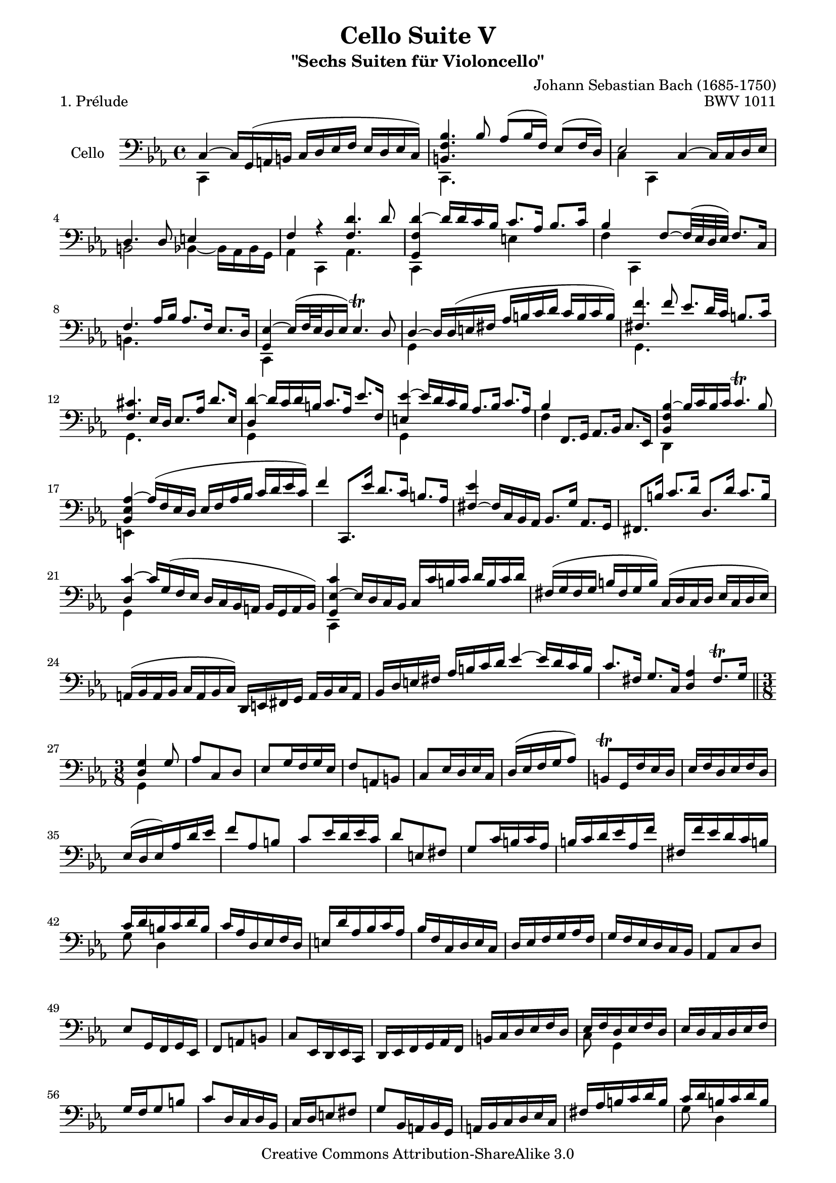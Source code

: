 \version "2.13.4"

\paper {
    page-top-space = #0.0
    %indent = 0.0
    line-width = 18.0\cm
    ragged-bottom = ##f
    ragged-last-bottom = ##f
}

% #(set-default-paper-size "a4")

#(set-global-staff-size 19)

\header {
        title = "Cello Suite V"
        subtitle = "\"Sechs Suiten für Violoncello\""
        piece = "1. Prélude"
        mutopiatitle = "Cello Suite V - BWV 1011 - Prelude"
        composer = "Johann Sebastian Bach (1685-1750)"
        mutopiacomposer = "BachJS"
        opus = "BWV 1011"
        mutopiainstrument = "Cello"
		arrangement = "Hajo Dezelski"
        style = "Baroque"
        source = "Bach-Gesellschaft Edition 1879 Band 27"
        copyright = "Creative Commons Attribution-ShareAlike 3.0"
        maintainer = "Hajo Dezelski"
		maintainerWeb = "http://www.roxele.de/"
        maintainerEmail = "dl1sdz (at) gmail.com"
	
 footer = "Mutopia-2009/10/13-1532"
 tagline = \markup { \override #'(box-padding . 1.0) \override #'(baseline-skip . 2.7) \box \center-column { \small \line { Sheet music from \with-url #"http://www.MutopiaProject.org" \line { \teeny www. \hspace #-1.0 MutopiaProject \hspace #-1.0 \teeny .org \hspace #0.5 } • \hspace #0.5 \italic Free to download, with the \italic freedom to distribute, modify and perform. } \line { \small \line { Typeset using \with-url #"http://www.LilyPond.org" \line { \teeny www. \hspace #-1.0 LilyPond \hspace #-1.0 \teeny .org } by \maintainer \hspace #-1.0 . \hspace #0.5 Copyright © 2009. \hspace #0.5 Reference: \footer } } \line { \teeny \line { Licensed under the Creative Commons Attribution-ShareAlike 3.0 (Unported) License, for details see: \hspace #-0.5 \with-url #"http://creativecommons.org/licenses/by-sa/3.0" http://creativecommons.org/licenses/by-sa/3.0 } } } }
}

melodyOne =  \relative c {
	c4 ~ c16 [g  (a b ] c [ d es f ] es [ d es c) ] | % 1
	<b f' bes>4. bes'8 as8 [ (bes16 f) ] es8 [ (f16 d) ] | % 2
	es2 c4 ~ c16 [c16 d es ] | % 3
	d4. d8 e4 s4 | % 4
	f4 r4 <f d'>4. d'8 | % 5
	<g,, f' d'>4 ~ d''16 [ d c bes ] c8. [ as16 ] bes8. [ c 16 ] | % 6
	bes4 s4 f8 ~ [f32 ( es d es) ] f8. [ c16 ] | % 7
	f4. as16 [ bes ] as8. [ f16 ] es8. [ d16 ] | % 8
    <g, es'>4 ~ es'16 [ (f32 es d16 es) ] es4. \trill d8 | % 9
    d4 ~ d16 [ d (e fis ] as [ b c d] c [b c b) ] | % 10
	<fis f'>4. f'8 es8. [ d32 c ] b8. [ c16 ] | % 11
	<f, cis'>4. es16 [ d ] es8. [ as16 ] d8. [ es,16 ] | % 12
	<d d'>4 ~ d'16 [ c d b ] c8. [ as16 ] es'8. [ f,16 ] | % 13
	<e es'>4 ~ es'16 [d16 c bes ] as8. [ bes16 ] c8. [ as16 ] | % 14 
	bes4 f,8. [ g16 ] as8. [ bes16 ] c8. [ es,16 ] | % 15
    <bes' f' bes>4 ~ bes'16 [c bes c] c4. \trill bes8 | % 16
    <bes, es as>4 ~ as'16 [(f es d ] es [ f as bes ] c [ d es c) ] | % 17
    f4 c,,8. [ es''16 ] d8. [ c16 ] b8. [ as16 ] | % 18
    <fis es'>4 ~ fis16 [ c16 bes as ] bes8. [ g'16 ] as,8. [ g16 ] | % 19
    fis8. [ b'16 ] c8. [ d16 ] d,8. [ d'16 ] c8. [ b16 ] | % 20
    <d, c'>4 ~ c'16 [g (f es ] d [ c bes a ] bes [ g a bes) ] | % 21
    <g es' c'>4 ~ es'16 [d c bes ] c [ c' b c ] d [ b c d ] | % 22
    fis,16 [ (g fis g ] b [ fis g b) ] c, [ (d c d ] es [c d es) ] | % 23
    a,16 [ (bes a bes ] c [ a bes c) ] d, [ e fis g ] a [ bes c a ] | % 24
    bes16 [ d e fis ] as [ b c d ~] es4 ~ es16 [d c b ] | % 25
    c8. [ fis,16 ] g8. [ c,16 ] <d as'>4 fis8. \trill [g16] \bar "||"  % 26

	\time 3/8 
	<d g >4 g8 | % 27
    as8 [c,8 d] | % 28
    es8 [g16 f g es ] | % 29
    f8 [a, b] | % 30
    c8 [es16 d es c ] | % 31
    d16 [( es f g as8)] | % 32
    b,8 \trill [g16 f' es d ] | % 33
    es16 [ f d es f d ] | % 34
    es16 [ (d es) as d es ] | % 35
    f8 [as, b] | % 36
    c8 [es16 d es c ] | % 37
    d8 [e, fis] | % 38
    g8 [c16 b c as ] | % 39
    b16 [ c d es as, f' ] | % 40
    fis,16 [ f' es d c b ] | % 41
    c16 [ d b c d b ] | % 42
    c16 [ as d, es f d ] | % 43
    e16 [ d' as bes c as ] | % 44
    bes16 [ f c d es c ] | % 45
    d16 [ es f g as f ] | % 46
    g16 [ f es d c bes ] | % 47
    as8 [c d] | % 48
    es8 [g,16 f g es ] | % 49
    f8 [a b] | % 50
    c8 [es,16 d es c ] | % 51
    d16 [ es f g as f ] | % 52
    b16 [ c d es f d ] | % 53
    es16 [ f d es f d ] | % 54
    es16 [ d c d es f ] | % 55
    g16 [ f g8 b] | % 56
    c8 [d,16 c d bes ] | % 57
    c16 [ d e8 fis] | % 58
    g8 [bes,16 a bes g ] | % 59
    a16 [ bes c d es c ] | % 60
    fis16 [ as b c d b ] | % 61
    c16 [ d b c d b ] | % 62
    <d, c'>16 [ as' b c d es] | % 63
    f16 [ c, d es f as ] | % 64
    bes16 [ f as bes c d] | % 65
    es16 [ bes, c d es f ] | % 66
    g16 [ es f as bes c ] | % 67
	d16 [ c bes as f es ] | % 68
    bes'16 [ as f es d c ] | % 69
    f16 [ es d c bes a ] | % 70
    es'16 [ (d c bes) c'8] | % 71
    d8 [ es,16 (g f bes) ] | % 72
    as16 [d c bes c as ] | % 73
    bes8 [ c,16 (es) d (f) ] | % 74
    es16 [ bes' as f as es ] | % 75
    f16 [ (as bes c) d8 ] | % 76
    es,16 [ (d) c (bes) c (d) ] | % 77
    es16 [ f ] f8. [es16] | % 78
    <bes es>8 [g'16 f g es ] | % 79
    c'8 [ d,16 (c') e, (c') ] | % 80
    f,16 [ c' bes as bes f ] | % 81
    d'8 [ es,16 (d') f, (d') ] | % 82
    g,16 [ d' c bes c as ] | % 83
    f'8 [ g,16 (f') as, (f') ] | % 84
    bes,16 [ (es) f, (es') g, (es') ] | % 85
    as,16 [ (d) es, (d') f, (d') ] | % 86
    g,16 [ d' cis b cis as ] | % 87
    bes16 [ c16 d8 es] | % 88
    f16 [ as, g f g es ] | % 89
    f16 [ as (b) f (cis') f, ] | % 90
    d'16 [ f, es d es c ] | % 91
    d16 [ (es f) d b c ] | % 92
    d16 [ b g a b f ] | % 93
    es16 [ g c f, g b ] | % 94
    a16 [( c f) b, c es ] | % 95
    d16 [ f c' e, f bes ] | % 96
    f16 [ (as) es (as) d, (as') ] | % 97
    es16 [ (as) es (d') es, (c') ] | % 98
    es,16 [ (b') f (b) es, (b') ] | % 99
    d,16 [ (bes') d, (c') d, (bes') ] | % 100
    es,16 [ bes' as f as c ] | % 101
    f8 [g,,8 a8 ]| % 102
    bes8 [ es'16 d es c ] | % 103
    d8 [e,,8 fis8 ]| % 104
    g8 [ c'16 b c as ] | % 105
    b16 [ (c d ) b fis as ] | % 106
    b16 [ (fis d) e fis c ] | % 107
    bes16 [ d g c, d fis ] | % 108
    g,4 d'8 | % 109
	r8 c16 [ bes c a ] | % 110
    bes16 [ d g e f d ] | % 111
    e16 [ c bes as bes g ] | % 112
    as16 [ c f d es c ] | % 113
    r8 d16 [ (es) d (es)] | % 114
    f16 [ (as) f (as) bes (f) ] | % 115
    cis'16 [ (f,) es' (bes) as (f) ] | % 116
    es16 [ g d es f d ] | % 117
    es16 [ c b c d b ] | % 118
    c16 [ es d es f d ] | % 119
    e16 [ bes as bes c as ] | % 120
    bes16 [ f' e f g e ] | % 121
    f16 [ as, g as bes g ] | % 122
    as16 [ g' f g as f ] | % 123
    g16 [ e, d e f d ] | % 124
    e16 [ f g as bes g ] | % 125
    as16 [ g as bes c d ] | % 126
    e16 [ f g bes c as ] | % 127
    bes16 [ as f e f as ] | % 128
    bes16 [ c d es c d ] | % 129
    es16 [ c f, bes as c ] | % 130
    bes16 [ es d c d bes ] | % 131
    c16 [ as d, f e g ] | % 132
    f16 [ c' bes as bes f ] | % 133
    as16 [ (bes c) as e f ] | % 134
    g16 [ (e c) d e bes ] | % 135
    as16 [ c f bes, c e ] | % 136
    f8 f,8 bes'8 | % 137
    r8 f16 [ (d) f (d) ] | % 138
    bes16 [ as' f d f d ] | % 139
    bes16 [ d' (c bes as f) ] | % 140
    g16 [ f es g f bes ] | % 141
    r8 es,16 [ (c) es (c) ] | % 142
    as16 [ g' es (c) es (c) ] | % 143
    as16 [ c' (bes as f es) ] | % 144
    f16 [ (es d) f es g ] | % 145
	r8 es'16 [ (cis) es (cis) ] | % 146
    as16 [ (f) d (b) d (b) ] | % 147
    g16 [ bes' (as f es d) ] | % 148
    es16 [ (d es f g) g, ] | % 149
    as8 [d' es] | % 150
    f8 [g,,16 f g es ] | % 151
    f8 [b' cis] | % 152
    d8 [es,,16 d es c ] | % 153
    d16 [ c' (b a g) f' ] | % 154
    es16 [ (d) d' ( cis b as) ] | % 155
    d16 [ as bes f g d ] | % 156
    es16 [ (d c) es d f ] | % 157
    es16 [ d' as es f d ] | % 158
    es16 [ (d c) es g, bes ] | % 159
    a16 [ c f d es c ] | % 160
    d16 [ (c bes) d c es ] | % 161
    d16 [ f c' as bes f ] | % 162
    g16 [ (f es) g f bes ] | % 163
    as16 [ (c f) d es cis ] | % 164
    d16 [ c bes d as d ] | % 165
    f,16 [ f' (es cis d es) ] | % 166
    g,16 [ f' (es cis d es) ] | % 167
    as,16 [ f' (es cis d es) ] | % 168
    fis,16 [ f' (es cis d es)] | % 169
    as,16 [ f' (es cis d es) ] | % 170
    r8 f,16 [ (es f d) ] | % 171
    es16 [ (as d) es, f es ] | % 172
    d16 [ (f cis') bes as f ] | % 173
    es16 [ (as  d) es, f es ] | % 174
    d16 [ d' cis es as,8 ] | % 175
    bes8 [c, d] | % 176
    es8 [g16 f g es ] | % 177
    f8 [a, b] | % 178
    c8 [ es16 d es c ] | % 179
    d16 [ es f as bes f ] | % 180
    d'16 [ cis b as d cis ] | % 181
    d16 [es] es8. [d16]] | % 182
    d16 [ (c bes as bes) f ] | % 183
    e16 [ (es' d c bes as) ] | % 184
    bes16 [(as f) d es c ] | % 185
    b16 [ as' (g f es d) ] | % 186
    es16 [ (d c) a bes g ] | % 187
    fis16 [ es' (d c b a) ] | % 188
    b16 [ (a g) b d f ] | % 189
    bes16 [ (as) as (f) f (es) ] | % 190
    es16 [ (c f, c' es) as ] | % 191
    d16 [ (c) c (b) b (d) ] | % 192
    fis,16 [ (c g c fis) b ] | % 193
    d16 [ (es32 f) es16 (d) d (cis) ] | % 194
    cis16 [ es cis as d, g, ] | % 195
    f8 [d''16 ( cis b as) ] | % 196
    d8 [es,, f] | % 197
    g8 [c'16 bes c as] | % 198
    bes8 [c,, d] | % 199
    es8 [g'16 f g es ] | % 200
    f8 [a, b] | % 201
    c8 [es16 d es c ] | % 202
    f,8 [es''16 d cis d ] | % 203
    bes16 [ (as fis g es d) ] | % 204
    c16 [ (es des c b c) ] | % 205
    fis,16 [ (g a b c d) ] | % 206
    es16 [ (d c d es f) ] | % 207
    g16 [ d es c g b ] | % 208
    r8 bes16 [ (as bes g) ] | % 209
    as16 [ (c f) as, bes as ] | % 210
    g16 [ (bes e) des c bes ] | % 211
    as16 [ (c f) as, bes as ] | % 212
    g16 [ (bes e) des c bes ] | % 213
    as16 [ (c f) d es c ] | % 214
    b16 [ es (d c b a) ] | % 215
    g16 [ g' (f es d c) ] | % 216
    <c g' c>8 r8 r8 | % 217
    f,16 [ b' (as f es d) ] | % 218
    <c es>8 r8 r8 | % 219
    g16 [ f'' (es) cis (d) as ] | % 220
    bes16 [ fis (g) d (es) b ] | % 221
    c16 [ (fis,) ] s8 <f' cis'> | % 222
    <g, e' d'>4. \bar "|." % 223

    }

melodyTwo =  \relative c, {
	c4 s2. | % 1
	c4. s2 s8 | % 2
    c'4 c,4 s2 | % 3
	b'2 bes4 ~ bes16 [ as bes g] | % 4
    as4 c,4 as'4. s8 | % 5
    c,4 s4 e'4 s4 | % 6
	f4 c,4 s2 | % 7
    b'4. s2 s8 | % 8
	c,4 s2. | % 9
	g'4 s2. | % 10
	g4. s8 s2 | % 11
	g4. s8 s2 | % 12
	g4 s2. | % 13
    g4 s2. | % 14
	f'4 s2. | % 15
    d,4 s2. | % 16
	e4 s2. | % 17
	s1*3 | % 20
	g4 s2. | % 21
	c,4 s2. | % 22
	s1*4   \bar "||"   % 26
	
	\time 3/8
	g'4 s8 | % 27
    s4.*14 | % 41
	g'8 d4 | % 42
    s4.*11 | % 53
    c8 g4 | % 54
	s4.*7 | % 61
    g'8 d4 | % 62
    g,16 s16 s4 | % 63
	s4.*14 | % 76
    s8 bes4 | % 77
    es,4 s8 | % 78
	s4.*30 | % 109
	d'4. | % 110
	s4.*3 | % 113
	g,4. | % 114
	s4.*23 | % 137
	bes'4. | % 138
	s4.*3 | % 141
	as4. | % 142
	s4.*3 | % 144
	f4. | % 145
	s4.*24 | % 170
    g,4. | % 171
	g8 s4 | % 172
    g8 s4 | % 173
    g8 s4 | % 174
    s4.*7 | % 181
	s8 g'4 | % 182
    s4.*26 | % 208
	c,,4. | % 209
    c8 s4 | % 210
    c8 s4 | % 211
    c8 s4 | % 212
    c8 s4 | % 213
    c8 s4 | % 214
    d8 s4 | % 215
    es8 s4 | % 216
    e8 s4 | % 217
	s4. | % 218
    fis8 s4 | % 219
	s4.*2 | % 220
	s8 g8 [ g ] | % 221
    c,4.  \bar "|." % 222

    }


% The score definition

melody = << \melodyOne \\ \melodyTwo >>

\score {
 	\context Staff << 
        \set Staff.instrumentName = "Cello"
	\set Staff.midiInstrument = "cello"
        { \clef bass \key c \minor \time 4/4 \melody  }
    >>
	\layout { }
 	 \midi { }
}
